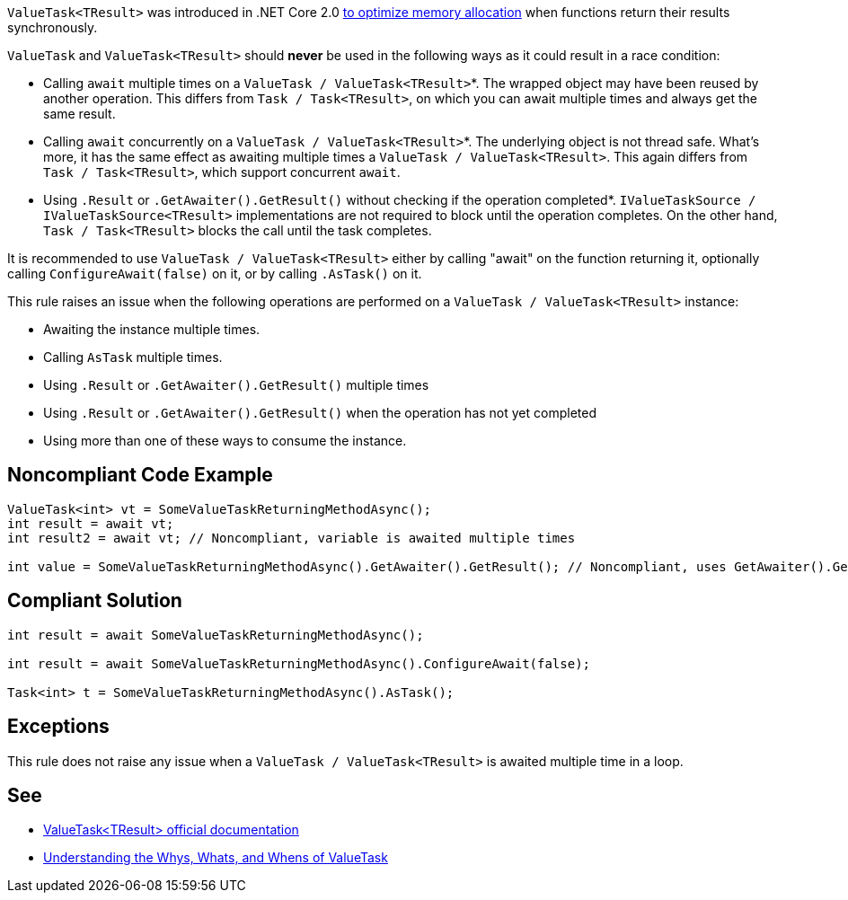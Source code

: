 ``++ValueTask<TResult>++`` was introduced in .NET Core 2.0 https://devblogs.microsoft.com/dotnet/understanding-the-whys-whats-and-whens-of-valuetask/[to optimize memory allocation] when functions return their results synchronously.


``++ValueTask++`` and ``++ValueTask<TResult>++`` should *never* be used in the following ways as it could result in a race condition:

* Calling ``++await++`` multiple times on a ``++ValueTask / ValueTask<TResult>++``*. The wrapped object may have been reused by another operation. This differs from ``++Task / Task<TResult>++``, on which you can await multiple times and always get the same result.
* Calling ``++await++`` concurrently on a ``++ValueTask / ValueTask<TResult>++``*. The underlying object is not thread safe. What's more, it has the same effect as awaiting multiple times a ``++ValueTask / ValueTask<TResult>++``. This again differs from ``++Task / Task<TResult>++``, which support concurrent ``++await++``.
* Using ``++.Result++`` or ``++.GetAwaiter().GetResult()++`` without checking if the operation completed*. ``++IValueTaskSource / IValueTaskSource<TResult>++`` implementations are not required to block until the operation completes. On the other hand, ``++Task / Task<TResult>++`` blocks the call until the task completes.

It is recommended to use ``++ValueTask / ValueTask<TResult>++`` either by calling "await" on the function returning it, optionally calling ``++ConfigureAwait(false)++`` on it, or by calling ``++.AsTask()++`` on it.


This rule raises an issue when the following operations are performed on a ``++ValueTask / ValueTask<TResult>++`` instance:

* Awaiting the instance multiple times.
* Calling ``++AsTask++`` multiple times.
* Using ``++.Result++`` or ``++.GetAwaiter().GetResult()++`` multiple times
* Using ``++.Result++`` or ``++.GetAwaiter().GetResult()++`` when the operation has not yet completed
* Using more than one of these ways to consume the instance.


== Noncompliant Code Example

[source,text]
----
ValueTask<int> vt = SomeValueTaskReturningMethodAsync();
int result = await vt;
int result2 = await vt; // Noncompliant, variable is awaited multiple times

int value = SomeValueTaskReturningMethodAsync().GetAwaiter().GetResult(); // Noncompliant, uses GetAwaiter().GetResult() when it's not known to be done
----


== Compliant Solution

[source,text]
----
int result = await SomeValueTaskReturningMethodAsync();

int result = await SomeValueTaskReturningMethodAsync().ConfigureAwait(false);

Task<int> t = SomeValueTaskReturningMethodAsync().AsTask();
----


== Exceptions

This rule does not raise any issue when a ``++ValueTask / ValueTask<TResult>++`` is awaited multiple time in a loop.


== See

* https://docs.microsoft.com/en-us/dotnet/api/system.threading.tasks.valuetask-1[ValueTask<TResult> official documentation]
* https://blogs.msdn.microsoft.com/dotnet/2018/11/07/understanding-the-whys-whats-and-whens-of-valuetask/[Understanding the Whys, Whats, and Whens of ValueTask]

